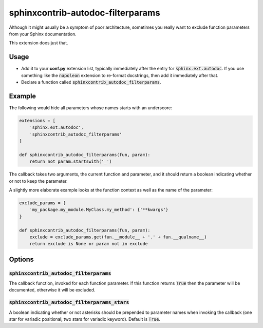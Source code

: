 ##################################
sphinxcontrib-autodoc-filterparams
##################################

Although it might usually be a symptom of poor architecture, sometimes you
really want to exclude function parameters from your Sphinx documentation.

This extension does just that.


Usage
=====

- Add it to your **conf.py** extension list, typically immediately after the
  entry for :code:`sphinx.ext.autodoc`.
  If you use something like the :code:`napoleon` extension to re-format
  docstrings, then add it immediately after that.
- Declare a function called :code:`sphinxcontrib_autodoc_filterparams`.


Example
=======

The following would hide all parameters whose names starts with an underscore:

.. code-block:: python

    extensions = [
        'sphinx.ext.autodoc',
        'sphinxcontrib_autodoc_filterparams'
    ]

    def sphinxcontrib_autodoc_filterparams(fun, param):
        return not param.startswith('_')

The callback takes two arguments, the current function and parameter, and it
should return a boolean indicating whether or not to keep the parameter.

A slightly more elaborate example looks at the function context as well as the
name of the parameter:

.. code-block:: python

    exclude_params = {
        'my_package.my_module.MyClass.my_method': {'**kwargs'}
    }

    def sphinxcontrib_autodoc_filterparams(fun, param):
        exclude = exclude_params.get(fun.__module__ + '.' + fun.__qualname__)
        return exclude is None or param not in exclude


Options
=======

:code:`sphinxcontrib_autodoc_filterparams`
------------------------------------------

The callback function, invoked for each function parameter. If this function
returns :code:`True` then the parameter will be documented, otherwise it will
be excluded.

:code:`sphinxcontrib_autodoc_filterparams_stars`
------------------------------------------------

A boolean indicating whether or not asterisks should be prepended to parameter
names when invoking the callback (one star for variadic positional, two stars
for variadic keyword). Default is :code:`True`.